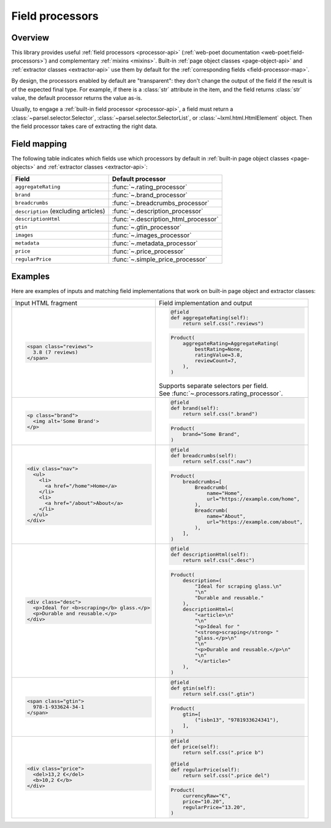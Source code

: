.. _processors:

Field processors
================

Overview
--------

This library provides useful :ref:`field processors <processor-api>`
(:ref:`web-poet documentation <web-poet:field-processors>`) and complementary
:ref:`mixins <mixins>`. Built-in :ref:`page object classes
<page-object-api>` and :ref:`extractor classes <extractor-api>` use them by
default for the :ref:`corresponding fields <field-processor-map>`.

By design, the processors enabled by default are "transparent": they
don't change the output of the field if the result is of the expected
final type. For example, if there is a :class:`str` attribute in the item,
and the field returns :class:`str` value, the default processor returns
the value as-is.

Usually, to engage a :ref:`built-in field processor <processor-api>`, a
field must return a :class:`~parsel.selector.Selector`,
:class:`~parsel.selector.SelectorList`, or :class:`~lxml.html.HtmlElement`
object. Then the field processor takes care of extracting the right data.

.. _field-processor-map:

Field mapping
-------------

The following table indicates which fields use which processors by default in
:ref:`built-in page object classes <page-objects>` and
:ref:`extractor classes <extractor-api>`:

==================================== ====================================
Field                                Default processor
==================================== ====================================
``aggregateRating``                  :func:`~.rating_processor`
``brand``                            :func:`~.brand_processor`
``breadcrumbs``                      :func:`~.breadcrumbs_processor`
``description`` (excluding articles) :func:`~.description_processor`
``descriptionHtml``                  :func:`~.description_html_processor`
``gtin``                             :func:`~.gtin_processor`
``images``                           :func:`~.images_processor`
``metadata``                         :func:`~.metadata_processor`
``price``                            :func:`~.price_processor`
``regularPrice``                     :func:`~.simple_price_processor`
==================================== ====================================

.. _field-processor-examples:

Examples
--------

Here are examples of inputs and matching field implementations that
work on built-in page object and extractor classes:

+-----------------------------------------------+---------------------------------------------------+
| Input HTML fragment                           | Field implementation and output                   |
+-----------------------------------------------+---------------------------------------------------+
| .. code-block:: html                          | .. code-block:: python                            |
|                                               |                                                   |
|     <span class="reviews">                    |     @field                                        |
|       3.8 (7 reviews)                         |     def aggregateRating(self):                    |
|     </span>                                   |         return self.css(".reviews")               |
|                                               |                                                   |
|                                               | .. code-block:: python                            |
|                                               |                                                   |
|                                               |     Product(                                      |
|                                               |         aggregateRating=AggregateRating(          |
|                                               |             bestRating=None,                      |
|                                               |             ratingValue=3.8,                      |
|                                               |             reviewCount=7,                        |
|                                               |         ),                                        |
|                                               |     )                                             |
|                                               |                                                   |
|                                               | | Supports separate selectors per field.          |
|                                               | | See :func:`~.processors.rating_processor`.      |
|                                               |                                                   |
+-----------------------------------------------+---------------------------------------------------+
| .. code-block:: html                          | .. code-block:: python                            |
|                                               |                                                   |
|     <p class="brand">                         |     @field                                        |
|       <img alt='Some Brand'>                  |     def brand(self):                              |
|     </p>                                      |         return self.css(".brand")                 |
|                                               |                                                   |
|                                               | .. code-block:: python                            |
|                                               |                                                   |
|                                               |     Product(                                      |
|                                               |         brand="Some Brand",                       |
|                                               |     )                                             |
|                                               |                                                   |
+-----------------------------------------------+---------------------------------------------------+
| .. code-block:: html                          | .. code-block:: python                            |
|                                               |                                                   |
|     <div class="nav">                         |     @field                                        |
|       <ul>                                    |     def breadcrumbs(self):                        |
|         <li>                                  |         return self.css(".nav")                   |
|           <a href="/home">Home</a>            |                                                   |
|         </li>                                 | .. code-block:: python                            |
|         <li>                                  |                                                   |
|           <a href="/about">About</a>          |     Product(                                      |
|         </li>                                 |         breadcrumbs=[                             |
|       </ul>                                   |             Breadcrumb(                           |
|     </div>                                    |                 name="Home",                      |
|                                               |                 url="https://example.com/home",   |
|                                               |             ),                                    |
|                                               |             Breadcrumb(                           |
|                                               |                 name="About",                     |
|                                               |                 url="https://example.com/about",  |
|                                               |             ),                                    |
|                                               |         ],                                        |
|                                               |     )                                             |
|                                               |                                                   |
+-----------------------------------------------+---------------------------------------------------+
| .. code-block:: html                          | .. code-block:: python                            |
|                                               |                                                   |
|     <div class="desc">                        |     @field                                        |
|       <p>Ideal for <b>scraping</b> glass.</p> |     def descriptionHtml(self):                    |
|       <p>Durable and reusable.</p>            |         return self.css(".desc")                  |
|     </div>                                    |                                                   |
|                                               | .. code-block:: python                            |
|                                               |                                                   |
|                                               |     Product(                                      |
|                                               |         description=(                             |
|                                               |             "Ideal for scraping glass.\n"         |
|                                               |             "\n"                                  |
|                                               |             "Durable and reusable."               |
|                                               |         ),                                        |
|                                               |         descriptionHtml=(                         |
|                                               |             "<article>\n"                         |
|                                               |             "\n"                                  |
|                                               |             "<p>Ideal for "                       |
|                                               |             "<strong>scraping</strong> "          |
|                                               |             "glass.</p>\n"                        |
|                                               |             "\n"                                  |
|                                               |             "<p>Durable and reusable.</p>\n"      |
|                                               |             "\n"                                  |
|                                               |             "</article>"                          |
|                                               |         ),                                        |
|                                               |     )                                             |
|                                               |                                                   |
+-----------------------------------------------+---------------------------------------------------+
| .. code-block:: html                          | .. code-block:: python                            |
|                                               |                                                   |
|     <span class="gtin">                       |     @field                                        |
|       978-1-933624-34-1                       |     def gtin(self):                               |
|     </span>                                   |         return self.css(".gtin")                  |
|                                               |                                                   |
|                                               | .. code-block:: python                            |
|                                               |                                                   |
|                                               |     Product(                                      |
|                                               |         gtin=[                                    |
|                                               |             ("isbn13", "9781933624341"),          |
|                                               |         ],                                        |
|                                               |     )                                             |
|                                               |                                                   |
+-----------------------------------------------+---------------------------------------------------+
| .. code-block:: html                          | .. code-block:: python                            |
|                                               |                                                   |
|     <div class="price">                       |     @field                                        |
|       <del>13,2 €</del>                       |     def price(self):                              |
|       <b>10,2 €</b>                           |         return self.css(".price b")               |
|     </div>                                    |                                                   |
|                                               |     @field                                        |
|                                               |     def regularPrice(self):                       |
|                                               |         return self.css(".price del")             |
|                                               |                                                   |
|                                               | .. code-block:: python                            |
|                                               |                                                   |
|                                               |     Product(                                      |
|                                               |         currencyRaw="€",                          |
|                                               |         price="10.20",                            |
|                                               |         regularPrice="13.20",                     |
|                                               |     )                                             |
|                                               |                                                   |
+-----------------------------------------------+---------------------------------------------------+
